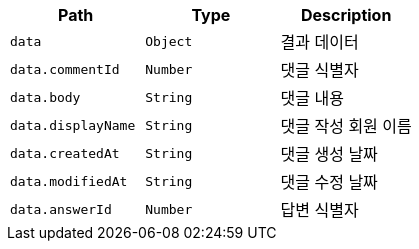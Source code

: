 |===
|Path|Type|Description

|`+data+`
|`+Object+`
|결과 데이터

|`+data.commentId+`
|`+Number+`
|댓글 식별자

|`+data.body+`
|`+String+`
|댓글 내용

|`+data.displayName+`
|`+String+`
|댓글 작성 회원 이름

|`+data.createdAt+`
|`+String+`
|댓글 생성 날짜

|`+data.modifiedAt+`
|`+String+`
|댓글 수정 날짜

|`+data.answerId+`
|`+Number+`
|답변 식별자

|===